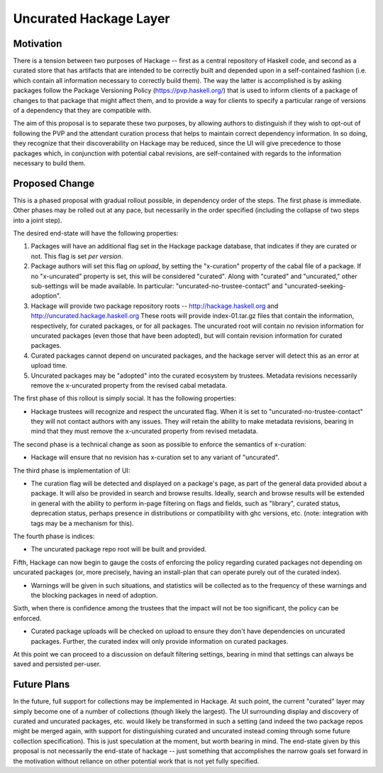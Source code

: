 .. proposal-number:: Leave blank. This will be filled in when the proposal is
                     accepted.

.. highlight:: haskell

Uncurated Hackage Layer
==============

Motivation
----------

There is a tension between two purposes of Hackage -- first as a central repository of Haskell code, and second as a curated store that has artifacts that are intended to be correctly built and depended upon in a self-contained fashion (i.e. which contain all information necessary to correctly build them). The way the latter is accomplished is by asking packages follow the Package Versioning Policy (https://pvp.haskell.org/) that is used to inform clients of a package of changes to that package that might affect them, and to provide a way for clients to specify a particular range of versions of a dependency that they are compatible with.

The aim of this proposal is to separate these two purposes, by allowing authors to distinguish if they wish to opt-out of following the PVP and the attendant curation process that helps to maintain correct dependency information. In so doing, they recognize that their discoverability on Hackage may be reduced, since the UI will give precedence to those packages which, in conjunction with potential cabal revisions, are self-contained with regards to the information necessary to build them.

Proposed Change
---------------

This is a phased proposal with gradual rollout possible, in dependency order of the steps. The first phase is immediate. Other phases may be rolled out at any pace, but necessarily in the order specified (including the collapse of two steps into a joint step).

The desired end-state will have the following properties:

1) Packages will have an additional flag set in the Hackage package database, that indicates if they are curated or not. This flag is set *per version*.
2) Package authors will set this flag *on upload*, by setting the "x-curation" property of the cabal file of a package. If no "x-uncurated" property is set, this will be considered "curated". Along with "curated" and "uncurated," other sub-settings will be made available. In particular: "uncurated-no-trustee-contact" and "uncurated-seeking-adoption".
3) Hackage will provide two package repository roots -- http://hackage.haskell.org and http://uncurated.hackage.haskell.org These roots will provide index-01.tar.gz files that contain the information, respectively, for curated packages, or for all packages. The uncurated root will contain no revision information for uncurated packages (even those that have been adopted), but will contain revision information for curated packages.
4) Curated packages cannot depend on uncurated packages, and the hackage server will detect this as an error at upload time.
5) Uncurated packages may be "adopted" into the curated ecosystem by trustees. Metadata revisions necessarily remove the x-uncurated property from the revised cabal metadata.

The first phase of this rollout is simply social. It has the following properties:

+ Hackage trustees will recognize and respect the uncurated flag. When it is set to "uncurated-no-trustee-contact" they will not contact authors with any issues. They *will* retain the ability to make metadata revisions, bearing in mind that they must remove the x-uncurated property from revised metadata.

The second phase is a technical change as soon as possible to enforce the semantics of x-curation:

+ Hackage will ensure that no revision has x-curation set to any variant of "uncurated".

The third phase is implementation of UI:

+ The curation flag will be detected and displayed on a package's page, as part of the general data provided about a package. It will also be provided in search and browse results. Ideally, search and browse results will be extended in general with the ability to perform in-page filtering on flags and fields, such as "library", curated status, deprecation status, perhaps presence in distributions or compatibility with ghc versions, etc. (note: integration with tags may be a mechanism for this).

The fourth phase is indices:

+ The uncurated package repo root will be built and provided.

Fifth, Hackage can now begin to gauge the costs of enforcing the policy regarding curated packages not depending on uncurated packages (or, more precisely, having an install-plan that can operate purely out of the curated index).

+ Warnings will be given in such situations, and statistics will be collected as to the frequency of these warnings and the blocking packages in need of adoption.

Sixth, when there is confidence among the trustees that the impact will not be too significant, the policy can be enforced.

+ Curated package uploads will be checked on upload to ensure they don't have dependencies on uncurated packages. Further, the curated index will only provide information on curated packages.

At this point we can proceed to a discussion on default filtering settings, bearing in mind that settings can always be saved and persisted per-user.

Future Plans
---------------
In the future, full support for collections may be implemented in Hackage. At such point, the current "curated" layer may simply become one of a number of collections (though likely the largest). The UI surrounding display and discovery of curated and uncurated packages, etc. would likely be transformed in such a setting (and indeed the two package repos might be merged again, with support for distinguishing curated and uncurated instead coming through some future collection specification). This is just speculation at the moment, but worth bearing in mind. The end-state given by this proposal is not necessarily the end-state of hackage -- just something that accomplishes the narrow goals set forward in the motivation without reliance on other potential work that is not yet fully specified.
